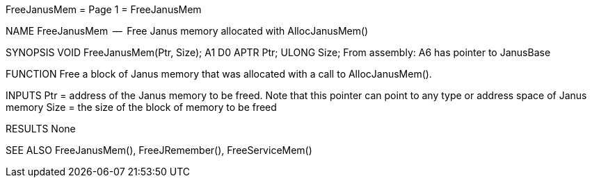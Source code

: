 FreeJanusMem                      = Page 1 =                      FreeJanusMem

NAME
    FreeJanusMem  --  Free Janus memory allocated with AllocJanusMem()


SYNOPSIS
    VOID FreeJanusMem(Ptr, Size);
                      A1   D0
        APTR    Ptr;
        ULONG   Size;
    From assembly:  A6 has pointer to JanusBase


FUNCTION
    Free a block of Janus memory that was allocated with a call to
    AllocJanusMem().


INPUTS
    Ptr = address of the Janus memory to be freed.  Note that this
        pointer can point to any type or address space of Janus memory
    Size = the size of the block of memory to be freed


RESULTS
    None


SEE ALSO
    FreeJanusMem(), FreeJRemember(), FreeServiceMem()
